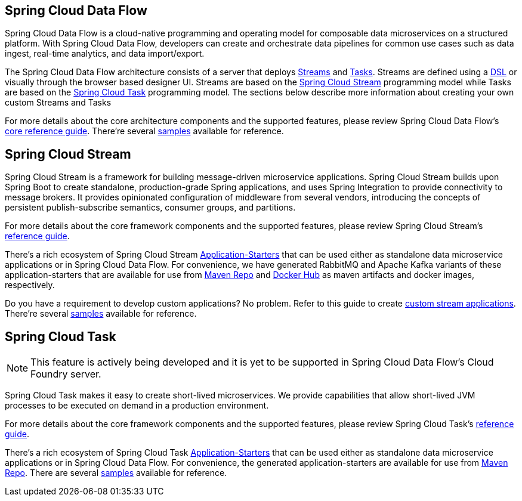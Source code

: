 [[spring-cloud-data-flow-overview]]
== Spring Cloud Data Flow
Spring Cloud Data Flow is a cloud-native programming and operating model for composable data microservices on a structured platform. With Spring Cloud Data Flow, developers can create and orchestrate data pipelines for common use cases such as data ingest, real-time analytics, and data import/export.



The Spring Cloud Data Flow architecture consists of a server that deploys http://docs.spring.io/spring-cloud-dataflow/docs/{scdf-core-version}/reference/htmlsingle/#streams[Streams] and http://docs.spring.io/spring-cloud-dataflow/docs/{scdf-core-version}/reference/htmlsingle/#spring-cloud-task-overview[Tasks].  Streams are defined using a http://docs.spring.io/spring-cloud-dataflow/docs/{scdf-core-version}/reference/html/_dsl_syntax.html[DSL] or visually through the browser based designer UI.  Streams are based on the http://cloud.spring.io/spring-cloud-stream/[Spring Cloud Stream] programming model while Tasks are based on the http://cloud.spring.io/spring-cloud-task/[Spring Cloud Task] programming model.  The sections below describe more information about creating your own custom Streams and Tasks

For more details about the core architecture components and the supported features, please review Spring Cloud Data Flow's http://docs.spring.io/spring-cloud-dataflow/docs/{scdf-core-version}/reference/htmlsingle/[core reference guide]. There're several https://github.com/spring-cloud/spring-cloud-dataflow-samples[samples] available for reference.

[[spring-cloud-stream-overview]]
== Spring Cloud Stream
Spring Cloud Stream is a framework for building message-driven microservice applications. Spring Cloud Stream builds upon Spring Boot to create standalone, production-grade Spring applications, and uses Spring Integration to provide connectivity to message brokers. It provides opinionated configuration of middleware from several vendors, introducing the concepts of persistent publish-subscribe semantics, consumer groups, and partitions.

For more details about the core framework components and the supported features, please review Spring Cloud Stream's http://docs.spring.io/spring-cloud-stream/docs/{scst-core-version}/reference/htmlsingle/[reference guide].

There's a rich ecosystem of Spring Cloud Stream http://docs.spring.io/spring-cloud-stream-app-starters/docs/{scst-starters-core-version}/reference/htmlsingle[Application-Starters] that can be used either as standalone data microservice applications or in Spring Cloud Data Flow. For convenience, we have generated RabbitMQ and Apache Kafka variants of these application-starters that are available for use from http://repo.spring.io/libs-snapshot/org/springframework/cloud/stream/app/[Maven Repo] and https://hub.docker.com/r/springcloudstream/[Docker Hub] as maven artifacts and docker images, respectively.

Do you have a requirement to develop custom applications? No problem. Refer to this guide to create http://docs.spring.io/spring-cloud-stream-app-starters/docs/{scst-starters-core-version}/reference/htmlsingle/#_creating_custom_artifacts[custom stream applications]. There're several https://github.com/spring-cloud/spring-cloud-stream-samples[samples] available for reference.

[[spring-cloud-task-overview]]
== Spring Cloud Task

NOTE: This feature is actively being developed and it is yet to be supported in Spring Cloud Data Flow's Cloud Foundry server.

Spring Cloud Task makes it easy to create short-lived microservices. We provide capabilities that allow short-lived JVM processes to be executed on demand in a production environment.

For more details about the core framework components and the supported features, please review Spring Cloud Task's http://docs.spring.io/spring-cloud-task/{sct-core-version}/reference/htmlsingle/[reference guide].

There's a rich ecosystem of Spring Cloud Task http://docs.spring.io/spring-cloud-task-app-starters/docs/{sct-starters-core-version}/reference/htmlsingle[Application-Starters] that can be used either as standalone data microservice applications or in Spring Cloud Data Flow. For convenience, the generated application-starters are available for use from http://repo.spring.io/libs-snapshot/org/springframework/cloud/task/app/[Maven Repo]. There are several https://github.com/spring-cloud/spring-cloud-task/tree/master/spring-cloud-task-samples[samples] available for reference.